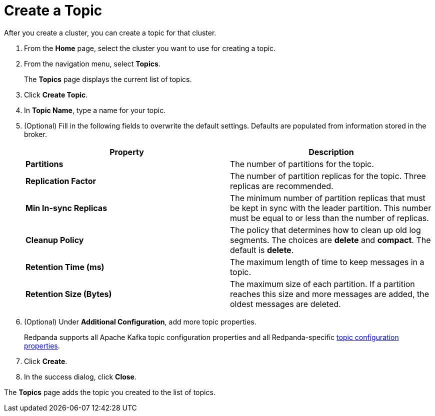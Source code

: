 = Create a Topic
:description: Learn how to create a topic for a Redpanda Cloud cluster.
:page-aliases: cloud:create-topic.adoc
:page-cloud: true

After you create a cluster, you can create a topic for that cluster.

. From the *Home* page, select the cluster you want to use for creating a topic.
. From the navigation menu, select *Topics*.
+
The *Topics* page displays the current list of topics.

. Click *Create Topic*.
. In *Topic Name*, type a name for your topic.
. (Optional) Fill in the following fields to overwrite the default settings. Defaults are populated from information stored in the broker.
+
|===
| Property | Description

| *Partitions*
| The number of partitions for the topic.

| *Replication Factor*
| The number of partition replicas for the topic. Three replicas are recommended.

| *Min In-sync Replicas*
| The minimum number of partition replicas that must be kept in sync with the leader partition. This number must be equal to or less than the number of replicas.

| *Cleanup Policy*
| The policy that determines how to clean up old log segments. The choices are *delete* and *compact*. The default is *delete*.

| *Retention Time (ms)*
| The maximum length of time to keep messages in a topic.

| *Retention Size (Bytes)*
| The maximum size of each partition. If a partition reaches this size and more messages are added, the oldest messages are deleted.
|===

. (Optional) Under *Additional Configuration*, add more topic properties.
+
Redpanda supports all Apache Kafka topic configuration properties and all Redpanda-specific xref:reference:cluster-properties.adoc#topic-and-partition-properties[topic configuration properties].

. Click *Create*.
. In the success dialog, click *Close*.

The *Topics* page adds the topic you created to the list of topics.
